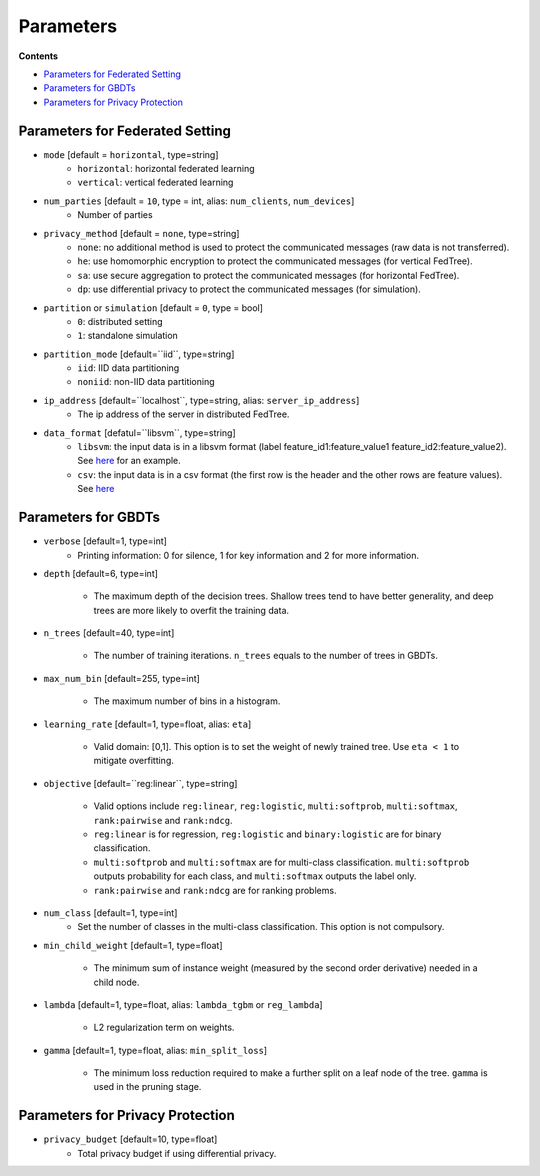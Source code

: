 Parameters
==========

**Contents**

-  `Parameters for Federated Setting <#parameters-for-federated-setting>`__

-  `Parameters for GBDTs <#parameters-for-gbdts>`__

-  `Parameters for Privacy Protection <#parameters-for-privacy-protection>`__

Parameters for Federated Setting
--------------------------------

* ``mode`` [default = ``horizontal``, type=string]
    - ``horizontal``: horizontal federated learning
    - ``vertical``: vertical federated learning

* ``num_parties`` [default = ``10``, type = int, alias: ``num_clients``, ``num_devices``]
    - Number of parties

* ``privacy_method`` [default = ``none``, type=string]
    - ``none``: no additional method is used to protect the communicated messages (raw data is not transferred).
    - ``he``: use homomorphic encryption to protect the communicated messages (for vertical FedTree).
    - ``sa``: use secure aggregation to protect the communicated messages (for horizontal FedTree).
    - ``dp``: use differential privacy to protect the communicated messages (for simulation).

* ``partition`` or ``simulation`` [default = ``0``, type = bool]
    - ``0``: distributed setting
    - ``1``: standalone simulation

* ``partition_mode`` [default=``iid``, type=string]
    - ``iid``: IID data partitioning
    - ``noniid``: non-IID data partitioning

* ``ip_address`` [default=``localhost``, type=string, alias: ``server_ip_address``]
    - The ip address of the server in distributed FedTree.

* ``data_format`` [defatul=``libsvm``, type=string]
    - ``libsvm``: the input data is in a libsvm format (label feature_id1:feature_value1  feature_id2:feature_value2). See `here <https://github.com/Xtra-Computing/FedTree/blob/main/dataset/test_dataset.txt>`_ for an example.
    - ``csv``: the input data is in a csv format (the first row is the header and the other rows are feature values). See `here <https://github.com/Xtra-Computing/FedTree/blob/main/dataset/credit/credit_vertical_p0_withlabel.csv>`_

Parameters for GBDTs
--------------------

* ``verbose`` [default=1, type=int]
    - Printing information: 0 for silence, 1 for key information and 2 for more information.

* ``depth`` [default=6, type=int]

    - The maximum depth of the decision trees. Shallow trees tend to have better generality, and deep trees are more likely to overfit the training data.

* ``n_trees`` [default=40, type=int]

    - The number of training iterations. ``n_trees`` equals to the number of trees in GBDTs.


* ``max_num_bin`` [default=255, type=int]

    - The maximum number of bins in a histogram.

* ``learning_rate`` [default=1, type=float, alias: ``eta``]

    - Valid domain: [0,1]. This option is to set the weight of newly trained tree. Use ``eta < 1`` to mitigate overfitting.

* ``objective`` [default=``reg:linear``, type=string]

    - Valid options include ``reg:linear``, ``reg:logistic``, ``multi:softprob``,  ``multi:softmax``, ``rank:pairwise`` and ``rank:ndcg``.
    - ``reg:linear`` is for regression, ``reg:logistic`` and ``binary:logistic`` are for binary classification.
    - ``multi:softprob`` and ``multi:softmax`` are for multi-class classification. ``multi:softprob`` outputs probability for each class, and ``multi:softmax`` outputs the label only.
    - ``rank:pairwise`` and ``rank:ndcg`` are for ranking problems.

* ``num_class`` [default=1, type=int]
    - Set the number of classes in the multi-class classification. This option is not compulsory.

* ``min_child_weight`` [default=1, type=float]

    - The minimum sum of instance weight (measured by the second order derivative) needed in a child node.

* ``lambda`` [default=1, type=float, alias: ``lambda_tgbm`` or ``reg_lambda``]

    - L2 regularization term on weights.

* ``gamma`` [default=1, type=float, alias: ``min_split_loss``]

    - The minimum loss reduction required to make a further split on a leaf node of the tree. ``gamma`` is used in the pruning stage.


Parameters for Privacy Protection
---------------------------------

* ``privacy_budget`` [default=10, type=float]
    - Total privacy budget if using differential privacy.
